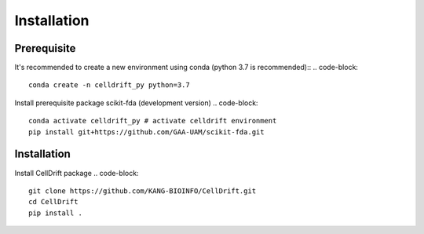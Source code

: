Installation
============

Prerequisite
------------
It's recommended to create a new environment using conda (python 3.7 is recommended)::
.. code-block::
    conda create -n celldrift_py python=3.7

Install prerequisite package scikit-fda (development version)
.. code-block::
    conda activate celldrift_py # activate celldrift environment
    pip install git+https://github.com/GAA-UAM/scikit-fda.git

Installation
------------
Install CellDrift package
.. code-block::
    git clone https://github.com/KANG-BIOINFO/CellDrift.git
    cd CellDrift
    pip install .
